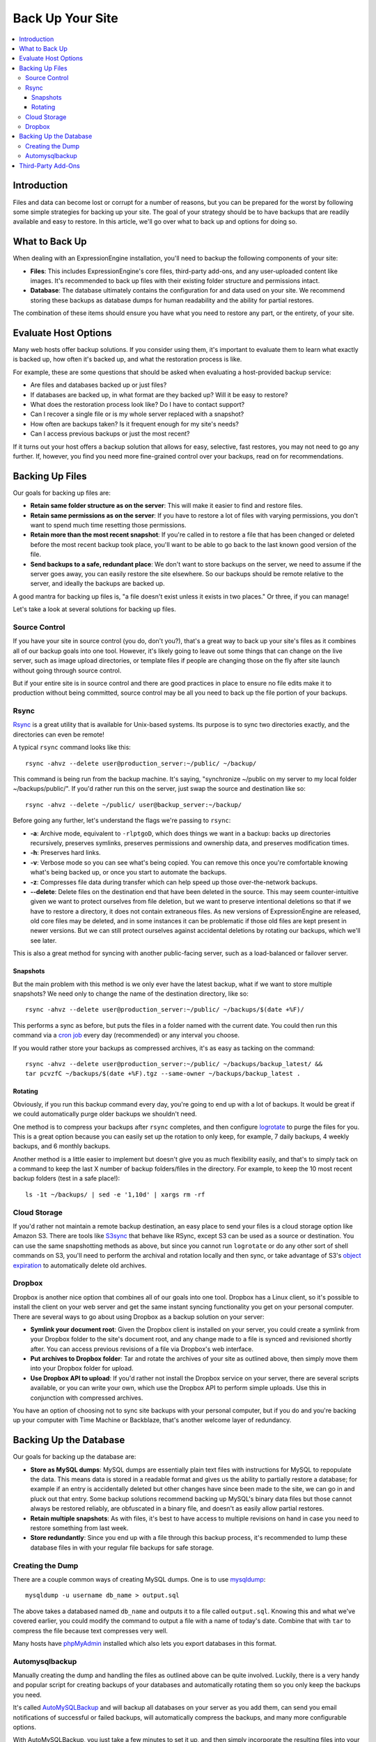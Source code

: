 #################
Back Up Your Site
#################

.. contents::
  :local:

************
Introduction
************

Files and data can become lost or corrupt for a number of reasons, but
you can be prepared for the worst by following some simple strategies
for backing up your site. The goal of your strategy should be to have
backups that are readily available and easy to restore. In this article,
we'll go over what to back up and options for doing so.

***************
What to Back Up
***************

When dealing with an ExpressionEngine installation, you'll need to
backup the following components of your site:

* **Files**: This includes ExpressionEngine's core files, third-party
  add-ons, and any user-uploaded content like images. It's recommended
  to back up files with their existing folder structure and permissions
  intact.
* **Database**: The database ultimately contains the configuration for
  and data used on your site. We recommend storing these backups as
  database dumps for human readability and the ability for partial
  restores.

The combination of these items should ensure you have what you need to
restore any part, or the entirety, of your site.

*********************
Evaluate Host Options
*********************

Many web hosts offer backup solutions. If you consider using them, it's
important to evaluate them to learn what exactly is backed up, how often
it's backed up, and what the restoration process is like.

For example, these are some questions that should be asked when
evaluating a host-provided backup service:

* Are files and databases backed up or just files?
* If databases are backed up, in what format are they backed up? Will it
  be easy to restore?
* What does the restoration process look like? Do I have to contact
  support?
* Can I recover a single file or is my whole server replaced with a
  snapshot?
* How often are backups taken? Is it frequent enough for my site's
  needs?
* Can I access previous backups or just the most recent?

If it turns out your host offers a backup solution that allows for easy,
selective, fast restores, you may not need to go any further. If,
however, you find you need more fine-grained control over your backups,
read on for recommendations.

****************
Backing Up Files
****************

Our goals for backing up files are:

* **Retain same folder structure as on the server**: This will make it
  easier to find and restore files.
* **Retain same permissions as on the server**: If you have to restore
  a lot of files with varying permissions, you don't want to spend much
  time resetting those permissions.
* **Retain more than the most recent snapshot**: If you're called in to
  restore a file that has been changed or deleted before the most recent
  backup took place, you'll want to be able to go back to the last known
  good version of the file.
* **Send backups to a safe, redundant place**: We don't want to store
  backups on the server, we need to assume if the server goes away, you
  can easily restore the site elsewhere. So our backups should be
  remote relative to the server, and ideally the backups are backed up.

A good mantra for backing up files is, "a file doesn't exist unless it
exists in two places." Or three, if you can manage!

Let's take a look at several solutions for backing up files.

Source Control
==============

If you have your site in source control (you do, don't you?), that's a
great way to back up your site's files as it combines all of our backup
goals into one tool. However, it's likely going to leave out some things
that can change on the live server, such as image upload directories, or
template files if people are changing those on the fly after site launch
without going through source control.

But if your entire site is in source control and there are good
practices in place to ensure no file edits make it to production without
being committed, source control may be all you need to back up the file
portion of your backups.

Rsync
=====

`Rsync <http://rsync.samba.org>`_ is a great utility that is available
for Unix-based systems. Its purpose is to sync two directories exactly,
and the directories can even be remote!

A typical ``rsync`` command looks like this::

  rsync -ahvz --delete user@production_server:~/public/ ~/backup/

This command is being run from the backup machine. It's saying,
"synchronize ~/public on my server to my local folder
~/backups/public/". If you'd rather run this on the server, just swap
the source and destination like so::

  rsync -ahvz --delete ~/public/ user@backup_server:~/backup/

Before going any further, let's understand the flags we're passing to
``rsync``:

* **-a**: Archive mode, equivalent to ``-rlptgoD``, which does things we
  want in a backup: backs up directories recursively, preserves
  symlinks, preserves permissions and ownership data, and preserves
  modification times.
* **-h**: Preserves hard links.
* **-v**: Verbose mode so you can see what's being copied. You can
  remove this once you're comfortable knowing what's being backed up,
  or once you start to automate the backups.
* **-z**: Compresses file data during transfer which can help speed up
  those over-the-network backups.
* **--delete**: Delete files on the destination end that have been
  deleted in the source. This may seem counter-intuitive given we want
  to protect ourselves from file deletion, but we want to preserve
  intentional deletions so that if we have to restore a directory, it
  does not contain extraneous files. As new versions of ExpressionEngine
  are released, old core files may be deleted, and in some instances it
  can be problematic if those old files are kept present in newer
  versions. But we can still protect ourselves against accidental
  deletions by rotating our backups, which we'll see later.

This is also a great method for syncing with another public-facing
server, such as a load-balanced or failover server.

Snapshots
---------

But the main problem with this method is we only ever have the latest
backup, what if we want to store multiple snapshots? We need only to
change the name of the destination directory, like so::

  rsync -ahvz --delete user@production_server:~/public/ ~/backups/$(date +%F)/

This performs a sync as before, but puts the files in a folder named
with the current date. You could then run this command via a
`cron job <http://en.wikipedia.org/wiki/Cron>`_ every day (recommended)
or any interval you choose.

If you would rather store your backups as compressed archives, it's as
easy as tacking on the command::

  rsync -ahvz --delete user@production_server:~/public/ ~/backups/backup_latest/ &&
  tar pcvzfC ~/backups/$(date +%F).tgz --same-owner ~/backups/backup_latest .

Rotating
--------

Obviously, if you run this backup command every day, you're going to end
up with a lot of backups. It would be great if we could automatically
purge older backups we shouldn't need.

One method is to compress your backups after ``rsync`` completes, and
then configure
`logrotate <http://linuxcommand.org/man_pages/logrotate8.html>`_ to
purge the files for you. This is a great option because you can easily
set up the rotation to only keep, for example, 7 daily backups, 4 weekly
backups, and 6 monthly backups.

Another method is a little easier to implement but doesn't give you as
much flexibility easily, and that's to simply tack on a command to keep
the last X number of backup folders/files in the directory. For example,
to keep the 10 most recent backup folders (test in a safe place!)::

  ls -1t ~/backups/ | sed -e '1,10d' | xargs rm -rf

Cloud Storage
=============

If you'd rather not maintain a remote backup destination, an easy place
to send your files is a cloud storage option like Amazon S3. There are
tools like `S3sync <http://s3sync.net>`_ that behave like RSync, except
S3 can be used as a source or destination. You can use the same
snapshotting methods as above, but since you cannot run ``logrotate`` or
do any other sort of shell commands on S3, you'll need to perform the
archival and rotation locally and then sync, or take advantage of S3's
`object expiration <http://docs.aws.amazon.com/AmazonS3/latest/dev/ObjectExpiration.html>`_
to automatically delete old archives.

Dropbox
=======

Dropbox is another nice option that combines all of our goals into one
tool. Dropbox has a Linux client, so it's possible to install the client
on your web server and get the same instant syncing functionality you
get on your personal computer. There are several ways to go about using
Dropbox as a backup solution on your server:

* **Symlink your document root**: Given the Dropbox client is installed
  on your server, you could create a symlink from your Dropbox folder to
  the site's document root, and any change made to a file is synced and
  revisioned shortly after. You can access previous revisions of a file
  via Dropbox's web interface.
* **Put archives to Dropbox folder**: Tar and rotate the archives of
  your site as outlined above, then simply move them into your Dropbox
  folder for upload.
* **Use Dropbox API to upload**: If you'd rather not install the Dropbox
  service on your server, there are several scripts available, or you
  can write your own, which use the Dropbox API to perform simple
  uploads. Use this in conjunction with compressed archives.

You have an option of choosing not to sync site backups with your
personal computer, but if you do and you're backing up your computer
with Time Machine or Backblaze, that's another welcome layer of
redundancy.

***********************
Backing Up the Database
***********************

Our goals for backing up the database are:

* **Store as MySQL dumps**: MySQL dumps are essentially plain text files
  with instructions for MySQL to repopulate the data. This means data is
  stored in a readable format and gives us the ability to partially
  restore a database; for example if an entry is accidentally deleted
  but other changes have since been made to the site, we can go in and
  pluck out that entry. Some backup solutions recommend backing up
  MySQL's binary data files but those cannot always be restored
  reliably, are obfuscated in a binary file, and doesn't as easily allow
  partial restores.
* **Retain multiple snapshots**: As with files, it's best to have access
  to multiple revisions on hand in case you need to restore something
  from last week.
* **Store redundantly**: Since you end up with a file through this
  backup process, it's recommended to lump these database files in with
  your regular file backups for safe storage.

Creating the Dump
=================

There are a couple common ways of creating MySQL dumps. One is to use
`mysqldump <http://dev.mysql.com/doc/refman/5.1/en/mysqldump.html>`_::

  mysqldump -u username db_name > output.sql

The above takes a databased named ``db_name`` and outputs it to a file
called ``output.sql``. Knowing this and what we've covered earlier, you
could modify the command to output a file with a name of today's date.
Combine that with ``tar`` to compress the file because text compresses
very well.

Many hosts have `phpMyAdmin <http://www.phpmyadmin.net/>`_ installed
which also lets you export databases in this format.

Automysqlbackup
===============

Manually creating the dump and handling the files as outlined above can
be quite involved. Luckily, there is a very handy and popular script for
creating backups of your databases and automatically rotating them so
you only keep the backups you need.

It's called `AutoMySQLBackup <http://sourceforge.net/projects/automysqlbackup/>`_
and will backup all databases on your server as you add them, can send
you email notifications of successful or failed backups, will
automatically compress the backups, and many more configurable options.

With AutoMySQLBackup, you just take a few minutes to set it up, and then
simply incorporate the resulting files into your established file backup
routine.

*******************
Third-Party Add-Ons
*******************

If it's too technically challenging or you're just unwilling to get your
hands dirty in this regard, you may be able to find an add-on that takes
care of the entire backup process for you.

There are `several add-ons <https://devot-ee.com/search/results?keywords=backup&collection=addons&addon_version_support=>`_
available for ExpressionEngine that offer to do just this. When
evaluating these add-ons, it's important to ask many of the same
questions you would when evaluating a host's backup plan:

* What is backed up?
* How is it stored?
* How do I restore a single file or a deleted entry?
* Are multiple revisions kept?
* Are there offsite backup options?
* Is the add-on well-reviewed, documented, and seem well-supported?
